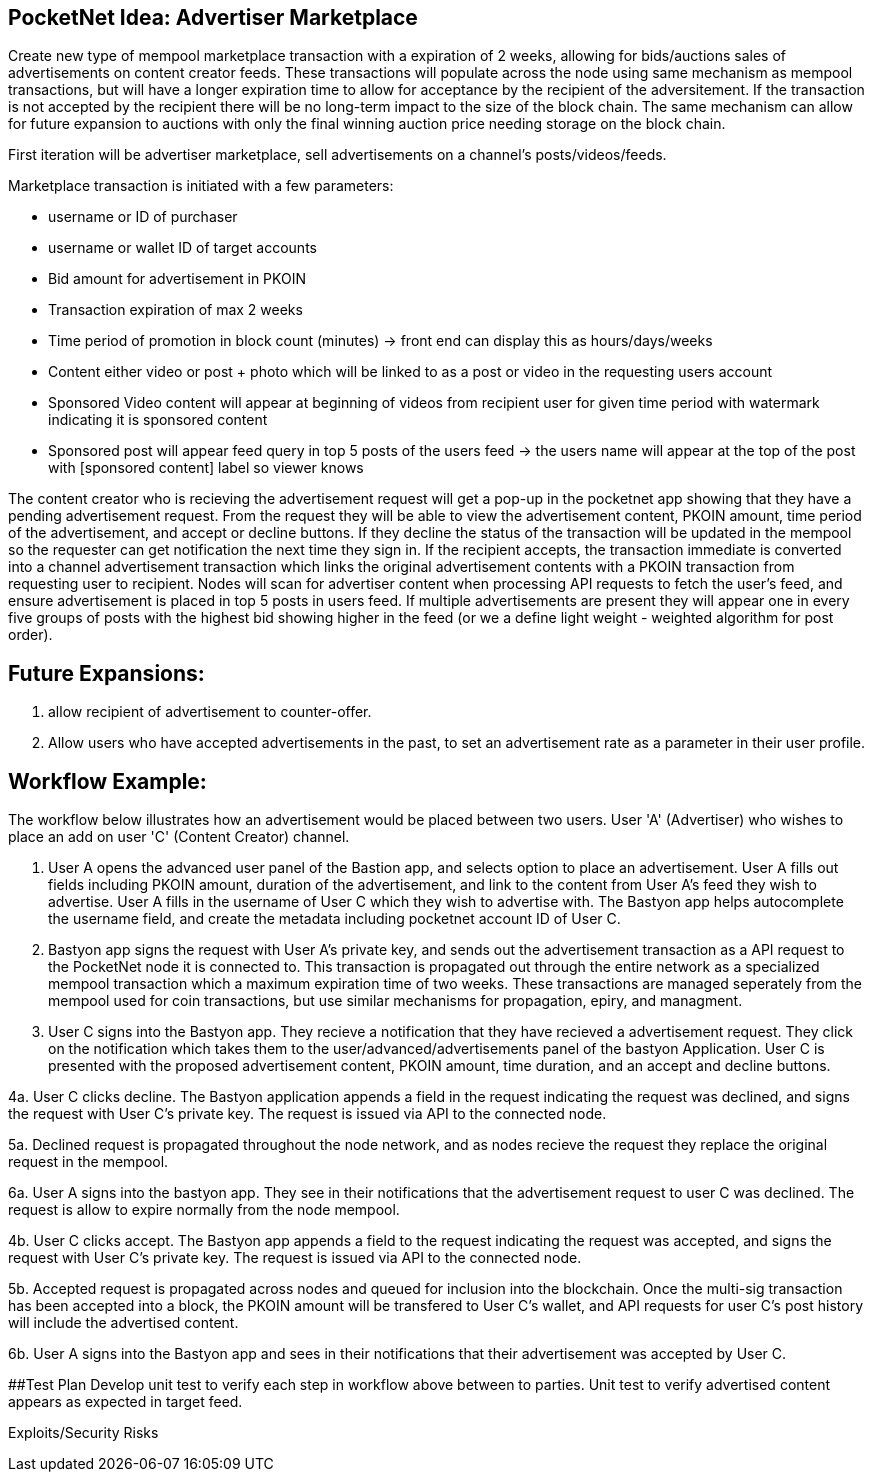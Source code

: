 ## PocketNet Idea: Advertiser Marketplace

Create new type of mempool marketplace transaction with a expiration of 2 weeks, allowing for bids/auctions sales of advertisements on content creator feeds.  These transactions will populate across the node using same mechanism as mempool transactions, but will have a longer expiration time to allow for acceptance by the recipient of the adversitement.  If the transaction is not accepted by the recipient there will be no long-term impact to the size of the block chain.  The same mechanism can allow for future expansion to auctions with only the final winning auction price needing storage on the block chain.

First iteration will be advertiser marketplace, sell advertisements on a channel's posts/videos/feeds.

Marketplace transaction is initiated with a few parameters:

- username or ID of purchaser
 - username or wallet ID of target accounts
 - Bid amount for advertisement in PKOIN
 - Transaction expiration of max 2 weeks
 - Time period of promotion in block count (minutes) -> front end can display this as hours/days/weeks
 - Content either video or post + photo which will be linked to as a post or video in the requesting users account
    - Sponsored Video content will appear at beginning of videos from recipient user for given time period with watermark indicating it is sponsored content
    - Sponsored post will appear feed query in top 5 posts of the users feed -> the users name will appear at the top of the post with [sponsored content] label so viewer knows

The content creator who is recieving the advertisement request will get a pop-up in the pocketnet app showing that they have a pending advertisement request.  From the request they will be able to view the advertisement content, PKOIN amount, time period of the advertisement, and accept or decline buttons.  If they decline the status of the transaction will be updated in the mempool so the requester can get notification the next time they sign in.  If the recipient accepts, the transaction immediate is converted into a channel advertisement transaction which links the original advertisement contents with a PKOIN transaction from requesting user to recipient.  Nodes will scan for advertiser content when processing API requests to fetch the user's feed, and ensure advertisement is placed in top 5 posts in users feed.  If multiple advertisements are present they will appear one in every five groups of posts with the highest bid showing higher in the feed (or we a define light weight - weighted algorithm for post order).

## Future Expansions:
1.  allow recipient of advertisement to counter-offer.
2. Allow users who have accepted advertisements in the past, to set an advertisement rate as a parameter in their user profile.


## Workflow Example:

The workflow below illustrates how an advertisement would be placed between two users.  User 'A'  (Advertiser) who wishes to place an add on user 'C' (Content Creator) channel.

1.   User A opens the advanced user panel of the Bastion app, and selects option to place an advertisement.  User A fills out fields including PKOIN amount, duration of the advertisement, and link to the content from User A's feed they wish to advertise.   User A fills in the username of User C which they wish to advertise with.  The Bastyon app helps autocomplete the username field, and create the metadata including pocketnet account ID of User C.

2. Bastyon app signs the request with User A's private key, and sends out the advertisement transaction as a API request to the PocketNet node it is connected to.  This transaction is propagated out through the entire network as a specialized mempool transaction which a maximum expiration time of two weeks.  These transactions are managed seperately from the mempool used for coin transactions, but use similar mechanisms for propagation, epiry, and managment.

3. User C signs into the Bastyon app.  They recieve a notification that they have recieved a advertisement request.  They click on the notification which takes them to the user/advanced/advertisements panel of the bastyon Application.  User C is presented with the proposed advertisement content,  PKOIN amount, time duration, and an accept and decline buttons.

[declined workflow]

4a.  User C clicks decline.  The Bastyon application appends a field in the request indicating the request was declined, and signs the request with User C's private key.  The request is issued via API to the connected node. 

5a. Declined request is propagated throughout the node network, and as nodes recieve the request they replace the original request in the mempool.

6a. User A signs into the bastyon app.   They see in their notifications that the advertisement request to user C was declined.  The request is allow to expire normally from the node mempool.

[accepted workflow]

4b. User C clicks accept.  The Bastyon app appends a field to the request indicating the request was accepted, and signs the request with User C's private key.  The request is issued via API to the connected node.

5b. Accepted request is propagated across nodes and queued for inclusion into the blockchain.  Once the multi-sig transaction has been accepted into a block, the PKOIN amount will be transfered to User C's wallet, and API requests for user C's post history will include the advertised content.

6b. User A signs into the Bastyon app and sees in their notifications that their advertisement was accepted by User C.

##Test Plan
Develop unit test to verify each step in workflow above between to parties.
Unit test to verify advertised content appears as expected in target feed.


Exploits/Security Risks
[TBD]

